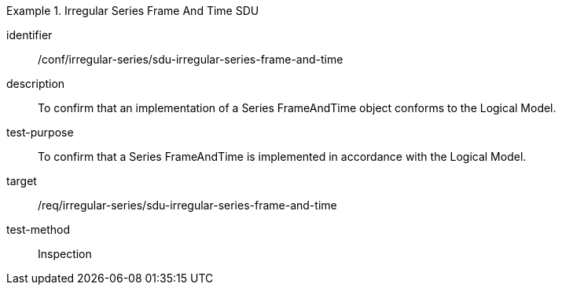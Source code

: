 
[conformance_test]
.Irregular Series Frame And Time SDU
====
[%metadata]
identifier:: /conf/irregular-series/sdu-irregular-series-frame-and-time
description:: To confirm that an implementation of a Series FrameAndTime object conforms to the Logical Model.
test-purpose:: To confirm that a Series FrameAndTime is implemented in accordance with the Logical Model.
target:: /req/irregular-series/sdu-irregular-series-frame-and-time
test-method:: Inspection
====
